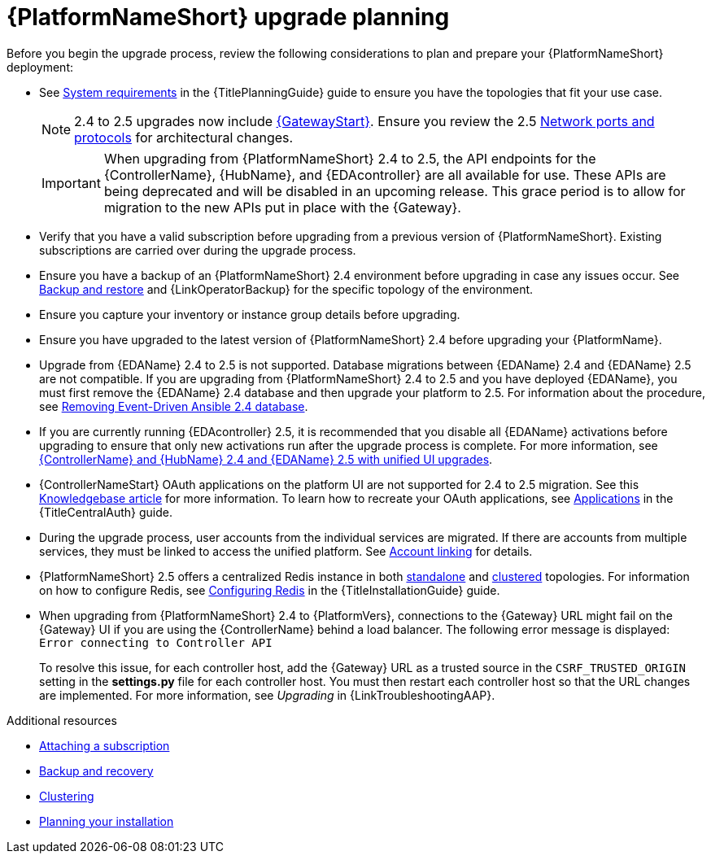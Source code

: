 :_mod-docs-content-type: CONCEPT

[id="aap-upgrade-planning_{context}"]

= {PlatformNameShort} upgrade planning
 
[role="_abstract"]
Before you begin the upgrade process, review the following considerations to plan and prepare your {PlatformNameShort} deployment:

* See link:{URLPlanningGuide}/platform-system-requirements[System requirements] in the {TitlePlanningGuide} guide to ensure you have the topologies that fit your use case. 
+
[NOTE]
====
2.4 to 2.5 upgrades now include link:{URLPlanningGuide}/ref-aap-components#con-about-platform-gateway_planning[{GatewayStart}]. Ensure you review the 2.5 link:{URLPlanningGuide}/ref-network-ports-protocols_planning[Network ports and protocols] for architectural changes.
====
+
[IMPORTANT]
====
When upgrading from {PlatformNameShort} 2.4 to 2.5, the API endpoints for the {ControllerName}, {HubName}, and {EDAcontroller} are all available for use. These APIs are being deprecated and will be disabled in an upcoming release. This grace period is to allow for migration to the new APIs put in place with the {Gateway}.
====
+
* Verify that you have a valid subscription before upgrading from a previous version of {PlatformNameShort}. Existing subscriptions are carried over during the upgrade process. 
* Ensure you have a backup of an {PlatformNameShort} 2.4 environment before upgrading in case any issues occur. See link:{URLControllerAdminGuide}/controller-backup-and-restore[Backup and restore] and {LinkOperatorBackup} for the specific topology of the environment.
* Ensure you capture your inventory or instance group details before upgrading.
* Ensure you have upgraded to the latest version of {PlatformNameShort} 2.4 before upgrading your {PlatformName}.
* Upgrade from {EDAName} 2.4 to 2.5 is not supported. Database migrations between {EDAName} 2.4 and {EDAName} 2.5 are not compatible. If you are upgrading from {PlatformNameShort} 2.4 to 2.5 and you have deployed {EDAName}, you must first remove the {EDAName} 2.4 database and then upgrade your platform to 2.5. For information about the procedure, see xref:proc-removing-eda-db_aap-upgrading-platform[Removing Event-Driven Ansible 2.4 database].
* If you are currently running {EDAcontroller} 2.5, it is recommended that you disable all {EDAName} activations before upgrading to ensure that only new activations run after the upgrade process is complete. For more information, see xref:upgrade-controller-hub-eda-unified-ui_aap-upgrading-platform[{ControllerName} and {HubName} 2.4 and {EDAName} 2.5 with unified UI upgrades].
* {ControllerNameStart} OAuth applications on the platform UI are not supported for 2.4 to 2.5 migration. See this link:https://access.redhat.com/solutions/7091987[Knowledgebase article] for more information. To learn how to recreate your OAuth applications, see link:{URLCentralAuth}/gw-token-based-authentication#assembly-controller-applications[Applications] in the {TitleCentralAuth} guide.
* During the upgrade process, user accounts from the individual services are migrated. If there are accounts from multiple services, they must be linked to access the unified platform. See xref:account-linking_aap-post-upgrade[Account linking] for details.
* {PlatformNameShort} 2.5 offers a centralized Redis instance in both link:{URLPlanningGuide}/ha-redis_planning#gw-single-node-redis_planning[standalone] and link:{URLPlanningGuide}/ha-redis_planning#gw-clustered-redis_planning[clustered] topologies. For information on how to configure Redis, see link:{URLInstallationGuide}/assembly-platform-install-scenario#redis-config-enterprise-topology_platform-install-scenario[Configuring Redis] in the {TitleInstallationGuide} guide.
* When upgrading from {PlatformNameShort} 2.4 to {PlatformVers}, connections to the {Gateway} URL might fail on the {Gateway} UI if you are using the {ControllerName} behind a load balancer. The following error message is displayed: `Error connecting to Controller API`
+
To resolve this issue, for each controller host, add the {Gateway} URL as a trusted source in the `CSRF_TRUSTED_ORIGIN` setting in the *settings.py* file for each controller host. You must then restart each controller host so that the URL changes are implemented. For more information, see _Upgrading_ in {LinkTroubleshootingAAP}. 


[role="_additional-resources"]
.Additional resources
* link:https://docs.redhat.com/en/documentation/red_hat_ansible_automation_platform/2.5/html/access_management_and_authentication/assembly-gateway-licensing#proc-attaching-subscriptions[Attaching a subscription]
* link:https://docs.redhat.com/en/documentation/red_hat_ansible_automation_platform/2.5/html-single/backup_and_recovery_for_operator_environments/index[Backup and recovery]
* link:https://docs.redhat.com/en/documentation/red_hat_ansible_automation_platform/2.5/html/configuring_automation_execution/controller-clustering[Clustering]
* link:https://docs.redhat.com/en/documentation/red_hat_ansible_automation_platform/2.5/html/planning_your_installation/index[Planning your installation]
